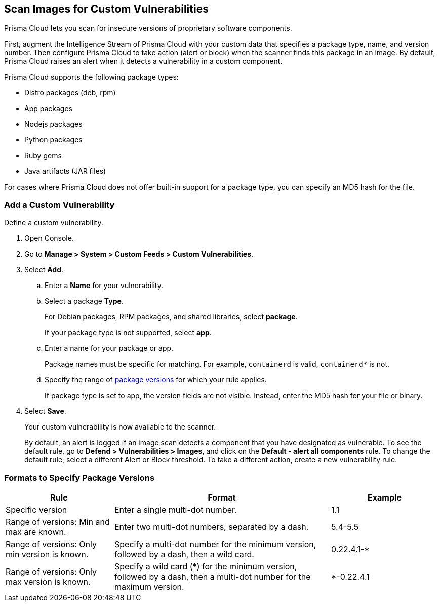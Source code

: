 [#scan-custom-vulnerabilities]
== Scan Images for Custom Vulnerabilities

Prisma Cloud lets you scan for insecure versions of proprietary software components.

First, augment the Intelligence Stream of Prisma Cloud with your custom data that specifies a package type, name, and version number.
Then configure Prisma Cloud to take action (alert or block) when the scanner finds this package in an image.
By default, Prisma Cloud raises an alert when it detects a vulnerability in a custom component.

Prisma Cloud supports the following package types:

* Distro packages (deb, rpm)
* App packages
* Nodejs packages
* Python packages
* Ruby gems
* Java artifacts (JAR files)

For cases where Prisma Cloud does not offer built-in support for a package type, you can specify an MD5 hash for the file.

[.task]
[#add-a-custom-vulnerability]
=== Add a Custom Vulnerability

Define a custom vulnerability.

[.procedure]
. Open Console.

. Go to *Manage > System > Custom Feeds > Custom Vulnerabilities*.

. Select *Add*.

.. Enter a *Name* for your vulnerability.

.. Select a package *Type*.
+
For Debian packages, RPM packages, and shared libraries, select *package*.
+
If your package type is not supported, select *app*.

.. Enter a name for your package or app.
+
Package names must be specific for matching. For example, `containerd` is valid, `containerd*` is not.

.. Specify the range of xref:#version-formats[package versions] for which your rule applies.
+
If package type is set to app, the version fields are not visible.
Instead, enter the MD5 hash for your file or binary.

. Select *Save*.
+
Your custom vulnerability is now available to the scanner.
+
By default, an alert is logged if an image scan detects a component that you have designated as vulnerable.
To see the default rule, go to *Defend > Vulnerabilities > Images*, and click on the *Default - alert all components* rule. To change the default rule, select a different Alert or Block threshold.
To take a different action, create a new vulnerability rule.

[#version-formats]
=== Formats to Specify Package Versions

[cols="25%,50%,25%", options="header"]
|===
|Rule
|Format
|Example

|Specific version
|Enter a single multi-dot number.
|1.1

|Range of versions: Min and max are known.
|Enter two multi-dot numbers, separated by a dash.
|5.4-5.5

|Range of versions: Only min version is known.
|Specify a multi-dot number for the minimum version, followed by a dash, then a wild card.
|0.22.4.1-*

|Range of versions: Only max version is known.
|Specify a wild card (*) for the minimum version, followed by a dash, then a multi-dot number for the maximum version.
|*-0.22.4.1
|===
